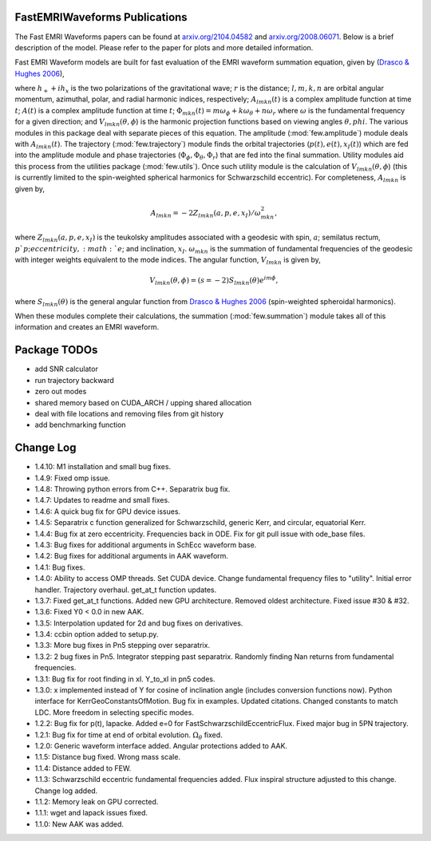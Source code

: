 
FastEMRIWaveforms Publications
================================

The Fast EMRI Waveforms papers can be found at `arxiv.org/2104.04582 <https://arxiv.org/abs/2104.04582>`_ and `arxiv.org/2008.06071 <https://arxiv.org/abs/2008.06071>`_. Below is a brief description of the model. Please refer to the paper for plots and more detailed information.

Fast EMRI Waveform models are built for fast evaluation of the EMRI waveform summation equation, given by (`Drasco & Hughes 2006 <https://arxiv.org/abs/gr-qc/0509101>`_),

.. math:: h_+ + ih_x=r^{-1}\sum_{lmkn}A_{lmkn}(t)e^{-i\Phi_{mkn}(t)}V_{lmkn}(\theta,\phi),
    :label: emri_wave_eq

where :math:`h_+ + ih_x` is the two polarizations of the gravitational wave; :math:`r` is the distance; :math:`l,m,k,n` are orbital angular momentum, azimuthal, polar, and radial harmonic indices, respectively; :math:`A_{lmkn}(t)` is a complex amplitude function at time :math:`t`; :math:`A(t)` is a complex amplitude function at time :math:`t`; :math:`\Phi_{mkn}(t)=m\omega_\phi + k\omega_\theta + n\omega_r` where :math:`\omega` is the fundamental frequency for a given direction; and :math:`V_{lmkn}(\theta,\phi`) is the harmonic projection functions based on viewing angles :math:`\theta,phi`. The various modules in this package deal with separate pieces of this equation. The amplitude (:mod:`few.amplitude`) module deals with :math:`A_{lmkn}(t)`. The trajectory (:mod:`few.trajectory`) module finds the orbital trajectories (:math:`p(t), e(t), x_I(t)`) which are fed into the amplitude module and phase trajectories (:math:`\Phi_\phi, \Phi_\theta, \Phi_r`) that are fed into the final summation. Utility modules aid this process from the utilities package (:mod:`few.utils`). Once such utility module is the calculation of :math:`V_{lmkn}(\theta,\phi`) (this is currently limited to the spin-weighted spherical harmonics for Schwarzschild eccentric). For completeness, :math:`A_{lmkn}` is given by,

.. math:: A_{lmkn} = -2Z_{lmkn}(a, p, e, x_I)/\omega_{mkn}^2,

where :math:`Z_{lmkn}(a, p, e, x_I)` is the teukolsky amplitudes associated with a geodesic with spin, :math:`a`; semilatus rectum, :math:`p`p; eccentricity, :math:`e`; and inclination, :math:`x_I`. :math:`\omega_{mkn}` is the summation of fundamental frequencies of the geodesic with integer weights equivalent to the mode indices. The angular function, :math:`V_{lmkn}` is given by,

.. math:: V_{lmkn}(\theta, \phi) = (s=-2)S_{lmkn}(\theta)e^{im\phi},

where :math:`S_{lmkn}(\theta)` is the general angular function from `Drasco & Hughes 2006 <https://arxiv.org/abs/gr-qc/0509101>`_ (spin-weighted spheroidal harmonics).

When these modules complete their calculations, the summation (:mod:`few.summation`) module takes all of this information and creates an EMRI waveform.

Package TODOs
===============

- add SNR calculator
- run trajectory backward
- zero out modes
- shared memory based on CUDA_ARCH / upping shared allocation
- deal with file locations and removing files from git history
- add benchmarking function

Change Log
===========

- 1.4.10: M1 installation and small bug fixes. 
- 1.4.9: Fixed omp issue. 
- 1.4.8: Throwing python errors from C++. Separatrix bug fix. 
- 1.4.7: Updates to readme and small fixes.
- 1.4.6: A quick bug fix for GPU device issues.
- 1.4.5: Separatrix c function generalized for Schwarzschild, generic Kerr, and circular, equatorial Kerr.
- 1.4.4: Bug fix at zero eccentricity. Frequencies back in ODE. Fix for git pull issue with ode_base files.
- 1.4.3: Bug fixes for additional arguments in SchEcc waveform base.
- 1.4.2: Bug fixes for additional arguments in AAK waveform.
- 1.4.1: Bug fixes.
- 1.4.0: Ability to access OMP threads. Set CUDA device. Change fundamental frequency files to "utility". Initial error handler. Trajectory overhaul. get_at_t function updates.
- 1.3.7: Fixed get_at_t functions. Added new GPU architecture. Removed oldest architecture. Fixed issue #30 & #32.
- 1.3.6: Fixed Y0 < 0.0 in new AAK.
- 1.3.5: Interpolation updated for 2d and bug fixes on derivatives.
- 1.3.4: ccbin option added to setup.py.
- 1.3.3: More bug fixes in Pn5 stepping over separatrix.
- 1.3.2: 2 bug fixes in Pn5. Integrator stepping past separatrix. Randomly finding Nan returns from fundamental frequencies.
- 1.3.1: Bug fix for root finding in xI. Y_to_xI in pn5 codes.
- 1.3.0: x implemented instead of Y for cosine of inclination angle (includes conversion functions now). Python interface for KerrGeoConstantsOfMotion. Bug fix in examples. Updated citations. Changed constants to match LDC. More freedom in selecting specific modes.
- 1.2.2: Bug fix for p(t), lapacke. Added e=0 for FastSchwarzschildEccentricFlux. Fixed major bug in 5PN trajectory.
- 1.2.1: Bug fix for time at end of orbital evolution. :math:`\Omega_\theta` fixed.
- 1.2.0: Generic waveform interface added. Angular protections added to AAK.
- 1.1.5: Distance bug fixed. Wrong mass scale.
- 1.1.4: Distance added to FEW.
- 1.1.3: Schwarzschild eccentric fundamental frequencies added. Flux inspiral structure adjusted to this change. Change log added.
- 1.1.2: Memory leak on GPU corrected.
- 1.1.1: wget and lapack issues fixed.
- 1.1.0: New AAK was added.
